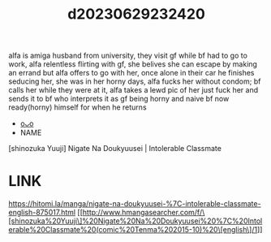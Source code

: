 :PROPERTIES:
:ID:       307f2b1d-b4d3-43fe-92a4-2735c9b6351e
:END:
#+title: d20230629232420
#+filetags: :20230629232420:ntronary:
alfa is amiga husband from university, they visit gf while bf had to go to work, alfa relentless flirting with gf, she belives she can escape by making an errand but alfa offers to go with her, once alone in their car he finishes seducing her, she was in her horny days, alfa fucks her without condom; bf calls her while they were at it, alfa takes a lewd pic of her just fuck her and sends it to bf who interprets it as gf being horny and naive bf now ready(horny) himself for when he returns
- [[id:79345b83-178c-4ee5-bf28-4a6c74dd4675][oᴗo]]
- NAME
[shinozuka Yuuji] Nigate Na Doukyuusei | Intolerable Classmate
* LINK
https://hitomi.la/manga/nigate-na-doukyuusei-%7C-intolerable-classmate-english-875017.html
[[http://www.hmangasearcher.com/f/\[shinozuka%20Yuuji\]%20Nigate%20Na%20Doukyuusei%20%7C%20Intolerable%20Classmate%20(comic%20Tenma%202015-10)%20\[english\]/1]]

